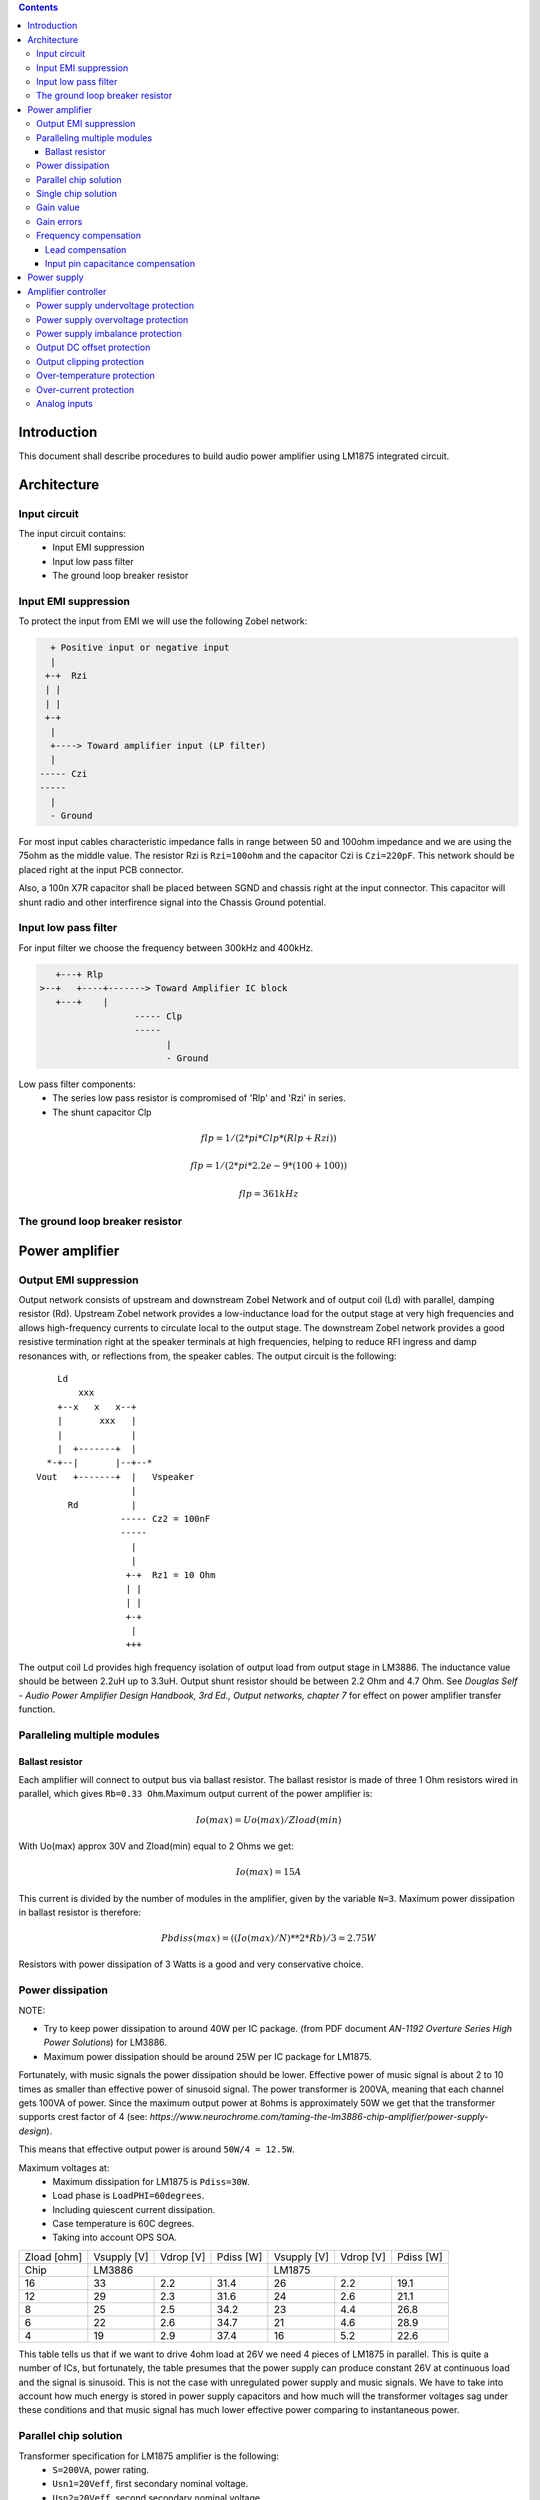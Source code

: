 
.. contents::


Introduction
============

This document shall describe procedures to build audio power amplifier using
LM1875 integrated circuit.

Architecture
============

Input circuit
-------------

The input circuit contains:
 - Input EMI suppression
 - Input low pass filter
 - The ground loop breaker resistor

Input EMI suppression
---------------------

To protect the input from EMI we will use the following Zobel network:

.. code::

      + Positive input or negative input
      |
     +-+  Rzi
     | |
     | |
     +-+
      |
      +----> Toward amplifier input (LP filter)
      |
    ----- Czi
    -----
      |
      - Ground
         
For most input cables characteristic impedance falls in range between
50 and 100ohm impedance and we are using the 75ohm as the middle value. The 
resistor Rzi is ``Rzi=100ohm`` and the capacitor Czi is ``Czi=220pF``. 
This network should be placed right at the input PCB connector.

Also, a 100n X7R capacitor shall be placed between SGND and chassis right at the
input connector. This capacitor will shunt radio and other interfirence signal
into the Chassis Ground potential.

Input low pass filter
---------------------

For input filter we choose the frequency between 300kHz and 400kHz.

.. code::

	   +---+ Rlp
	>--+   +----+-------> Toward Amplifier IC block
	   +---+    |
			  ----- Clp
			  -----
				|
				- Ground

Low pass filter components:
  - The series low pass resistor is compromised of 'Rlp' and 'Rzi' in series.
  - The shunt capacitor Clp
  
.. math::

    flp=1/(2*pi*Clp*(Rlp+Rzi))
    
    flp=1/(2*pi*2.2e-9*(100+100))
    
    flp=361kHz

The ground loop breaker resistor
--------------------------------

Power amplifier
===============

Output EMI suppression
----------------------

Output network consists of upstream and downstream Zobel Network and of output
coil (Ld) with parallel, damping resistor (Rd). Upstream Zobel network provides
a low-inductance load for the output stage at very high frequencies and allows
high-frequency currents to circulate local to the output stage. The downstream
Zobel network provides a good resistive termination right at the speaker
terminals at high frequencies, helping to reduce RFI ingress and damp
resonances with, or reflections from, the speaker cables. 
The output circuit is the following::

        Ld
            xxx
        +--x   x   x--+
        |       xxx   |
        |             |
        |  +-------+  |
      *-+--|       |--+--*
    Vout   +-------+  |   Vspeaker
                      |
          Rd          |
                    ----- Cz2 = 100nF
                    -----
                      |
                      |
                     +-+  Rz1 = 10 Ohm
                     | |
                     | |
                     +-+
                      |
                     +++

The output coil Ld provides high frequency isolation of output load from output
stage in LM3886. The inductance value should be between 2.2uH up to 3.3uH. 
Output shunt resistor should be between 2.2 Ohm and 4.7 Ohm. See 
*Douglas Self - Audio Power Amplifier Design Handbook, 3rd Ed., Output networks, chapter 7* 
for effect on power amplifier transfer function.

Paralleling multiple modules
----------------------------

Ballast resistor
````````````````

Each amplifier will connect to output bus via ballast resistor. The ballast
resistor is made of three 1 Ohm resistors wired in parallel, which gives 
``Rb=0.33 Ohm``.Maximum output current of the power amplifier is:

.. math::

    Io(max)=Uo(max)/Zload(min)
    
With Uo(max) approx 30V and Zload(min) equal to 2 Ohms we get:

.. math::
    
    Io(max)=15A

This current is divided by the number of modules in the amplifier, given by the
variable ``N=3``. Maximum power dissipation in ballast resistor is therefore:

.. math::

    Pbdiss(max)=((Io(max)/N)**2*Rb)/3=2.75W
    
Resistors with power dissipation of 3 Watts is a good and very conservative
choice.

Power dissipation
-----------------

NOTE:

* Try to keep power dissipation to around 40W per IC package. (from PDF
  document *AN-1192 Overture Series High Power Solutions*) for LM3886.
* Maximum power dissipation should be around 25W per IC package for LM1875.

Fortunately, with music signals the power dissipation should be lower. 
Effective power of music signal is about 2 to 10 times as smaller than 
effective power of sinusoid signal. The power transformer is 200VA, meaning 
that each channel gets 100VA of power. Since the maximum output power at 8ohms 
is approximately 50W we get that the transformer supports crest factor of 4 
(see: 
*https://www.neurochrome.com/taming-the-lm3886-chip-amplifier/power-supply-design*).

This means that effective output power is around ``50W/4 = 12.5W``.

Maximum voltages at:
 * Maximum dissipation for LM1875 is ``Pdiss=30W``.
 * Load phase is ``LoadPHI=60degrees``.
 * Including quiescent current dissipation.
 * Case temperature is 60C degrees.
 * Taking into account OPS SOA.

+-------------+-------------+-----------+--------------+-------------+-----------+--------------+
| Zload [ohm] | Vsupply [V] | Vdrop [V] | Pdiss [W]    | Vsupply [V] | Vdrop [V] | Pdiss [W]    |
+-------------+-------------+-----------+--------------+-------------+-----------+--------------+
| Chip        |                LM3886                  |                LM1875                  |
+-------------+-------------+-----------+--------------+-------------+-----------+--------------+
| 16          | 33          | 2.2       | 31.4         | 26          | 2.2       | 19.1         |
+-------------+-------------+-----------+--------------+-------------+-----------+--------------+
| 12          | 29          | 2.3       | 31.6         | 24          | 2.6       | 21.1         |
+-------------+-------------+-----------+--------------+-------------+-----------+--------------+
| 8           | 25          | 2.5       | 34.2         | 23          | 4.4       | 26.8         |
+-------------+-------------+-----------+--------------+-------------+-----------+--------------+
| 6           | 22          | 2.6       | 34.7         | 21          | 4.6       | 28.9         |
+-------------+-------------+-----------+--------------+-------------+-----------+--------------+
| 4           | 19          | 2.9       | 37.4         | 16          | 5.2       | 22.6         |
+-------------+-------------+-----------+--------------+-------------+-----------+--------------+

This table tells us that if we want to drive 4ohm load at 26V we need 4 pieces
of LM1875 in parallel. This is quite a number of ICs, but fortunately, the
table presumes that the power supply can produce constant 26V at continuous
load and the signal is sinusoid. This is not the case with unregulated power
supply and music signals. We have to take into account how much energy is
stored in power supply capacitors and how much will the transformer voltages 
sag under these conditions and that music signal has much lower effective power
comparing to instantaneous power.

Parallel chip solution
----------------------

Transformer specification for LM1875 amplifier is the following:
 * ``S=200VA``, power rating.
 * ``Usn1=20Veff``, first secondary nominal voltage.
 * ``Usn2=20Veff``, second secondary nominal voltage.
 * ``k=5%``, regulation.

Secondary internal resistance is:

.. math::

    Usu=Usn1*(1+(k/100))
    
    Isn=S/(Usn1+Usn2)
    
    Ri=(Usn1-Usu)/Isn
    
Using values from above we get:

.. math:: 
    
    Usu=20*(1+(5/100))=21Veff
    
    Isn=5Aeff

    Ri=200mOhm
    
The power supply section is using two banks of 10mF capacitors with 0.22Ohm
resistor in series between them. This arrangement gives time constant about
100ms when going from unloaded to full load state.

Single chip solution
--------------------

Transformer specification for LM1875 amplifier is the following:
 * ``S=80VA``, power rating.
 * ``Usn1=18Veff``, first secondary nominal voltage.
 * ``Usn2=18Veff``, second secondary nominal voltage.
 * ``k=10%``, regulation.

Secondary internal resistance is:

.. math::

    Usu=Usn1*(1+(k/100))
    
    Isn=S/(Usn1+Usn2)
    
    Ri=(Usn1-Usu)/Isn
    
Using values from above we get:

.. math:: 
    
    Usu=18*(1+(10/100))=19.8Veff
    
    Isn=2.2Aeff

    Ri=810mOhm
	
The power supply section is using single banks of 10mF capacitors with 0.22Ohm
resistor in series between bridge rectifier and smoothing capacitors.

Gain value
----------

Using inverted topology since we want to reduce common mode distortion in the
input stage.

The equivalent gain circuit resistance needs to stay below 600ohms. This is so
because all noise measurements in data-sheet were done with 600ohms or 0ohms.

Using low feedback gain is preferred for several reasons:
 * there is more loop gain available to reduce the distortion
 * reduced outout noues
 * lower offset at output

Nominal gain is:

.. math::

    G=-Rf/Rg


Using E24 series of resistors:

+-----------+-----------+---------+
| Rf [Ohm]  | Rg [kOhm] | G [V/V] |
+-----------+-----------+---------+
| 510       |  7.5      | -14.7   |
+-----------+-----------+---------+
| *510*     |  *8.2*    | *-16.0* |
+-----------+-----------+---------+
| 510       |  9.1      | -17.8   |
+-----------+-----------+---------+
| 510       | 10.0      | -19.6   |
+-----------+-----------+---------+
| 510       | 11.0      | -21.5   |
+-----------+-----------+---------+

Using E48 series of resistors:

+-----------+-----------+---------+
| Rf [Ohm]  | Rg [kOhm] | G [V/V] |
+-----------+-----------+---------+
| 511       |  7.50     | -14.7   |
+-----------+-----------+---------+
| 511       |  7.87     | -15.4   |
+-----------+-----------+---------+
| *511*     |  *8.25*   | *-16.1* |
+-----------+-----------+---------+
| 511       |  8.66     | -16.9   |
+-----------+-----------+---------+
| 511       |  9.09     | -17.8   |
+-----------+-----------+---------+
| 511       |  9.53     | -18.6   |
+-----------+-----------+---------+
| 511       | 10.00     | -19.6   |
+-----------+-----------+---------+
| 511       | 10.50     | -20.5   |
+-----------+-----------+---------+
| 511       | 11.00     | -21.5   |
+-----------+-----------+---------+
| 499       |  7.50     | -15.0   |
+-----------+-----------+---------+

Chosen values for E24 series:
 * Rf = 7.5kOhm
 * Rg = 510 Ohm
    
Chosen values for E48 series:
 * Rf = 7.5kOhm
 * Rg = 499 Ohm
 
Chosen values when using parallel E24 series (two resistor):
 * Rf = 15kOhm
 * Rg = 1kOhm

Chosen values when using parallel E48 series (two resistor):
 * Rf = 15kOhm
 * Rg = 1kOhm


Gain errors
-----------

Nominal absolute gain is:

.. math::

    G=Rf/Rg

Where ``Rf`` is the resistor towards output and ``Rg`` is the resistor towards
signal source. We are using absolute gain here since it's more natural to work
with positive numbers. The resistor tolerance is 0.1%. Maximum value for gain
due to resistor tolerances in this case is:

.. math::

    G(max)=Rf(max)/Rg(min)

    G(max)=(Rf*(1+pp))/(Rg*(1-pp))=G*(1+pp)/(1-pp)

Minimum gain is:

.. math::

    G(min)=Rf(min)/Rg(max)

    G(min)=(Rf*(1-pp))/(Rg*(1+pp))=G*(1-pp)/(1+pp)

Maximum voltage difference by resistor tolerances can be calculated by:

.. math::

    Uin=Uout(max)/G

    Urdiff(max)=G(max)*Uin-G(min)*Uin=Uin*(G(max)-G(min))

    Urdiff(max)=(Uout(max)/G)*(G(max)-G(min))

This approximates to: 

.. math::

    Udiff(max)=Uout(max)*4*pp

For 0.1% the pp is 0.001, so if ``pp=0.001`` and ``uout(max) = 30V``, we get:

.. math::

    Urdiff(max) = 120mV

Maximum voltage difference due to different open loop gains can be calculated,
too:

.. math::

    Eadiff(max)=uout(max)/A(min)

Typical open loop gain in the data-sheet is 115dB. Minimum open loop gain is
90dB. This calculates to the difference of input voltage, 90dB is approx.
30.000:

.. math::

    Eadiff(max)=30/30000=1mV

This calculates to:

.. math::

    Uadiff(max)=Eadiff(max)*g=30mV

Total max difference voltage is sum of voltages created from resistor
tolerances and a voltage from open loop gain deficiency:

.. math::

    Udiff(max)=Urdiff(max)+Uadiff(max)=120+30=150mV

For this part of circuit there is no advantage of using multiple resistors
(parallel or series) to get the desired resistance but lower the tolerance.
The reason the tolerances do not decrease when using multiple resistors is
because of the involved manufacturing process. Using multiple resistors is
OK only in situation when wanting bigger power dissipation ability or to get
a specific non E24 resistance.

The equivalent resistance of the loop gain circuitry must be below 600ohms.

The LM1875 shall be in differential connection. The lower arm of the gain loop
circuitry shall use ~500ohm resistor. Using 470uF we get 0.68Hz lower corner
frequency. Also, the signal is applied to inverting input. See Bob Cordell
super gain clone ``.ppt``.

Frequency compensation
----------------------

The LM1875 is modeled in the following way:
 * ``Aol``, typical open loop gain at DC.
 * ``Fp1``, dominant pole.
 * ``Fp2``, a pole which probably originates from output stage.
 * ``Fp3``, pole which probably originates from input or intermediate stages.
 * ``Fp4 Hz``, pole which probably originates from input or intermediate stages.
 * ``Rops``, open loop output stage impedance. The OPS open loop impedance is 
   unusually low because the LM3886 uses output inclusive Miller compensation
   which can be observed on the equivalent schematic in the data-sheet.

+-----------+-----------+-----------+-----------+-----------+-----------+-----------+
| Chip      | Aol [dB]  | Fp1 [Hz]  | Fp2 [Hz]  | Fp3 [Hz]  | Fp4 [Hz]  | Rops [Ohm]|
+-----------+-----------+-----------+-----------+-----------+-----------+-----------+
| LM1875    | 90        | 15        | 1.5e6     | 8e6       | 9e6       | 500e-3    |
+-----------+-----------+-----------+-----------+-----------+-----------+-----------+

Lead compensation
`````````````````

Equivalent feedback network with lead compensation circuit::

          + Vout
          |
          *------+
          |      |
         +-+ Rf  |
         | |   ----- Cf=Cl (+Csi, see Input pin capacitance compensation)
         | |   -----
         +-+     |
   Vf     |      |
    +-----*------+
          |
         +-+ Rg
         | |
         | |
         +-+
          |
          + Input

Resistors `Rf` and `Rg` are part of feedback network. Capacitor `Cf` is the
compensation capacitor. The transfer function of this network is given as:

.. math::

    Vf(s)=I(s)*Rg

    Vout(s)=I(s)*(Rf||Cl + Rg)=I(s)*(Rf/(1+s*Rf*Cl)+Rg)

    H(s)=Vf(s)/Vout(s)=(Rg/(Rf+Rg))*((1+s*Rf*Cl)/(1+s*Re*Cl))

Zero: 

.. math::

    wz=1/(Rf*Cl)

Pole: 

.. math::

    wp=1/(Re*Cl)

Where:

.. math::

    Re=Rf||Rg=Rf*Rg/(Rf+Rg)

With this compensation we want to compensate for LM3886 ``fp2`` pole. Although
the ``fp2`` pole has a high value of it still has quite the effect on the gain 
phase near unity gain bandwidth (UGBW) value. To compensate for ``fp2``
pole we can use ``wz`` equation above. 

For LM1875 we would get:

.. math::
    
    Rf = 7.5kOhm
    
    fp2 = 1.6e6 Hz
    
    Cl=1/(2*pi*Rf*fp2)=13.3pF
    
Outcome:
 * By using this compensation we improve the loop gain phase around UGBW point
   and at higher frequencies.
 * The ``Cf`` in this compensation is known to reduce the closed loop
   bandwidth. Since the ``Cf`` value is so small the impact to closed loop
   bandwidth should be minimal.

Input pin capacitance compensation
``````````````````````````````````

Input pins have the following parasitic capacitances associated:
 * Cdiff
 * Cm
 * Cstray
 
The LM1875/LM3886 datasheets do not specify any parameter regarding parasitic
input capacitances. We can use a rough estimation of values based on experience
on using other audio BJT OPAMPS, and typical values are 2pF for all 3
parameters. In inverting configurations with `+` input grounded all three
capacitances are tied in parallel, so the total input capacitance becomes:

.. math::

    Cinput = Cdiff+Cm+Cstray=2pF+2pF+2pF=6pF
    
To mitigate this capacitance we can add capacitance `Csi` parallel to `Rf` 
resistor. To compensate for this the following equation is applied:

.. math::

    Rf*Csi=Rg*Cinput
    
    Csi=Cinput*Rg/Rf=0.4pF
    
Since we are already using lead compensation we just add this value to existing
`Cl` capacitor.

Also, note that LM1875 model has tree more additional poles: 
 * ``Fp2``, pole which probably originates from input or intermediate 
   stages.
 * ``Fp3``, pole which probably originates from input or intermediate 
   stages.
 * A pole from ``Rops``, open loop output stage impedance which in conjunction 
   with output Zobel and connected load forms another high frequency pole.
   
Although all above poles are very high in frequency they still have their
impact on lower frequency part of transfer function and reduce a few degrees of
phase margin at UGBW point (approx. at 500kHz). Because of these poles we can
freely put a bit bigger `Cf` capacitor value in the feedback network. Rough
estimation is to put additional 1-2pF.

For LM1875 we get:

.. math::

    Cf=Cl+Csi=13.3+0.4+2pF=15.7pF
    
Since the closest, standard values of capacitors are 15pF and 18pF, we choose
the 15pF as the final value for `Cl` capacitor:

.. math::

    Cf=15pF 

Power supply
============

Before rectifier diodes a snubber RC circuit should be placed to decrease diode
switching impulse. Recommended values are ``Rsn = 1 Ohm``, ``Csn = 470nF``::

          + Vsupply
          |
          |
        ----- Csn = 470nF
        -----
          |
          |
         +-+  Rsn = 1 Ohm
         | |
         | |
         +-+
          |
         +++ Ground

This snubber may be placed near the IC power supply lines, too.

Using stabilized power supplies, for example by using LT1083 regulator is only
meaningful at lower output powers. The regulation becomes really expensive when
used in high power amplifiers. Regulated power supplies are OK when used up to
powers of 20W-30W @ 8 Ohm.

NOTE:
 * On case chassis there should be a safety ground screw just near at the input
   220V socket.


Amplifier controller
====================

Amplifier controller will control and monitor two amplifiers. It has the
following components:

 - Power supply undervoltage protection
 - Power supply overvoltage protection
 - Power supply imbalance protection
 - Output DC offset protection
 - Output clipping protection
 - Over-temperature protection
 - Over-current protection


Power supply undervoltage protection
------------------------------------

Power supply overvoltage protection
-----------------------------------

Power supply imbalance protection
---------------------------------

Output DC offset protection
---------------------------

Output clipping protection
--------------------------

Over-temperature protection
---------------------------

Over-current protection
-----------------------


Analog inputs
-------------


.. code::

              o  Vdd
              |
             +-+
             | | R2
             | |
       R1    +-+
      +---+   |
    >-|   |---+------+-> Analog output (to MCU ADC)
      +---+   |      |
    Analog   +-+    ---
    Input    | | R3 --- C1
             | |     |
             +-+     V
              |
              V

Enviromental parametars:
  - Power supply: Vdd = 5V
  - Analog output impedance: Rout <= 10k

Specification:
  - Analog input range: Ain = +/-40V
  - Analog input impedance: Rin >= 10k

Equations:
  (1) Since for 0V Ain we need 2.5V Aout: R2 = R1 || R3
  (2) Since we need gain 1/16 (5V/80V) we have: 16 = R1 / (R1 || R2 || R3)

This give as two equations with 3 unknowns:

.. math::

    (1 - Gain - 1)*G1 + G2 + G3 = 0
    
    Vref * G1 + Vref * G2 + (Vref - Vhigh) * G3 = 0

With Gain = 16, Vreg = 2.5V and Vhigh = 5V we have:

.. math::

    -15G1+G2+G3=0
    
    2.5G1+2.5G2-2.5G3=0

Start with G3 = 1/10:

.. math::

    -15G1+G2=-0.1
    
    2.5G1+2.5G2=0.25

    G1=1.25e+3 => R1=80kOhm
    
    G3=8.75e-2 => R2=11.43kOhm


One possibility is to have:

.. math::

    R1 = 110kOhm
    R2 = 10kOhm
    R3 = 11kOhm
  
This combination has Gain = 22

Monitor MCU pins
===

	Signal name		| Type			| Pic pin	| Description
1.	pa_vcc			| analog in		|			| Measures the VCC voltage
2.	pa_vee			| analog in		|			| Measures the VEE voltage
3.	pa_ope			| analog in		|           | Measures Output Positive Envelope (Both channels)
4.	pa_one			| analog in		|			| Measures Output Negative Envelope (Both channels)
5.	pa_oal			| analog in		|			| Measures Output Average Left
6.	pa_oar			| analog in		|			| Measures Output Average Right
7.	pc_ol			| analog/comp in|			| Compares Output Left impedance
8.	pc_or			| analog/comp in|			| Compares Output Right impedance
9.	pc_ref			| analog/comp in|			| Comparator reference voltage
10.	pc_i2c_scl		| i2c scl		|			| Sensor network SCL
11.	pc_i2c_sda		| i2c sda		|			| Sensor network SDA
12.	pc_uart_rx		| uart rx		|			| Service terminal RX
13. pc_uart_tx		| uart tx		|			| Service terminal TX
14. po_comp_en		| dig out		|			| Enable comparator current sources
15. po_ctrl_power	| dig out		|			| Control power relay
16. po_ctrl_pbypass	| dig out		|			| Control power bypass relay
17. po_ctrl_mute	| dig out		|			| Control mute relay
18. po_ctrl_enable  | dig out       |           | Control power amplifier enable
19. po_ind_power_a  | dig out		|			| Indicator power/status LED, pin A
20. po_ind_power_b  | dig out		|			| Indicator power/status LED, pin B
21. po_ind_overload | dig out		|			| Indicator overload LED
22. po_status		| dig out       |           | Status LED on board
23. pi_key_power    | dig in		|			| Power key
24. pi_key_mute		| dig in        |			| Mute key
25. pi_det_ac_power | dig in		|			| AC power detection
26. pi_det_overload | dig in		|			| Overload detection
27. pi_det_signal	| dig in		|			| Signal detection
28. pi_cfg_power	| dig in		|			| Configure power control mode
29. pi_cfg_ac_power | dig in		|			| Configure AC power detection mode
30. pi_cfg_impedance| dig in		|			| Configure Impedance monitoring mode
31. pi_cfg_sensors	| dig in		|			| Configure sensors mode

Hardware configurations:

1. Power control mode: 
	0 - Disabled, always on
	1 - Enabled, wait for Power on event
2. AC power detection mode: 
    0 - Disabled, AC always present 
	1 - Enabled, AC detect on
3. Impedance monitoring mode:
    0 - Disabled, always allow power on
	1 - Enabled, dissallow power on when impedance is out of minimal limit
4. Sensors mode:
    0 - Disabled, all temperature sensors are ignored
	1 - Enabled, read all temperature sensors
	
Software configurations:

1. Power supply:
	- nominal value: 20V
	- minimal value: 15V
	- maximum value: 25V
    - imbalance value: 10V
	- bypass time: 500ms
	- post bypass time: 500ms
	- mode, same as HW configuration 1
2. Clipping detector:
	- clipping min voltage 4: 5
	- clipping min voltage 8: 3
	- hold off: 1000ms
	- timeout to mute: 10s
	- timeout to shutdown: 20s
	- mode:
		0 - Disabled,
		1 - Enabled
3. AC detector:
    - num of cycles missing: 4
	- mode, same as HW configuration 2
4. Impedance detector:
    - mode, same as HW configuration 3
5. Temperature detector:
    - 
 
